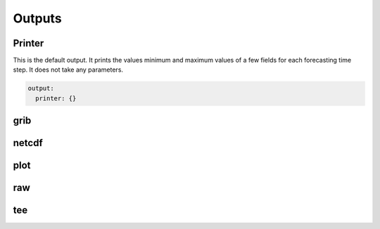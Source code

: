 #########
 Outputs
#########

*********
 Printer
*********

This is the default output. It prints the values minimum and maximum
values of a few fields for each forecasting time step. It does not take
any parameters.

.. code:: yaml

   output:
     printer: {}

******
 grib
******

********
 netcdf
********

******
 plot
******

*****
 raw
*****

*****
 tee
*****
